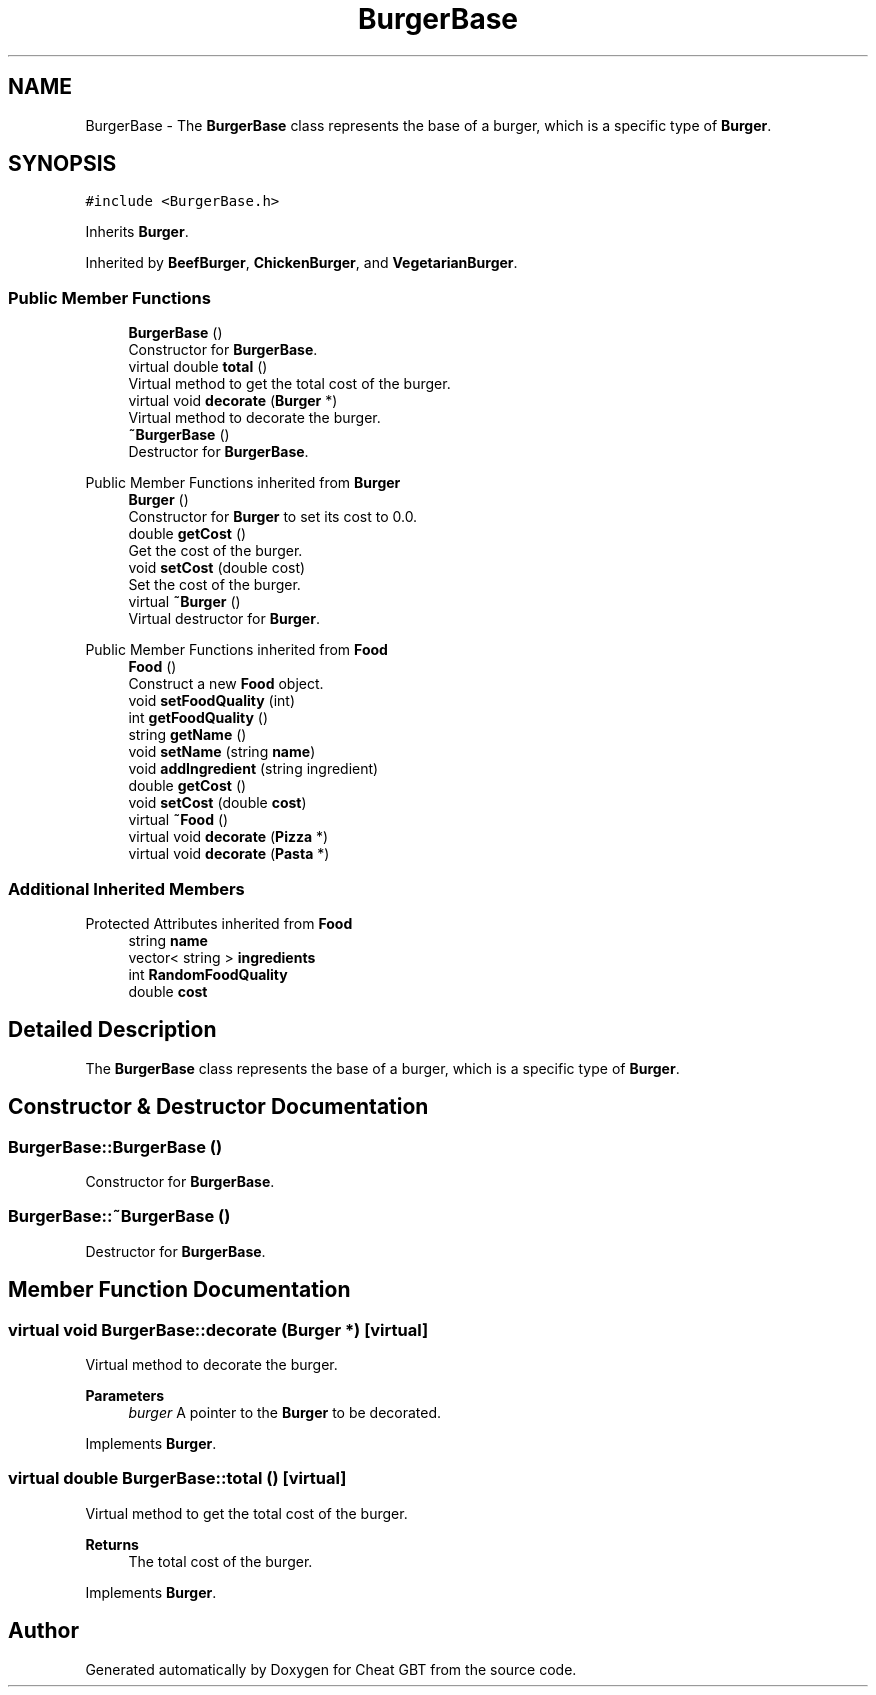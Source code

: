 .TH "BurgerBase" 3 "Cheat GBT" \" -*- nroff -*-
.ad l
.nh
.SH NAME
BurgerBase \- The \fBBurgerBase\fP class represents the base of a burger, which is a specific type of \fBBurger\fP\&.  

.SH SYNOPSIS
.br
.PP
.PP
\fC#include <BurgerBase\&.h>\fP
.PP
Inherits \fBBurger\fP\&.
.PP
Inherited by \fBBeefBurger\fP, \fBChickenBurger\fP, and \fBVegetarianBurger\fP\&.
.SS "Public Member Functions"

.in +1c
.ti -1c
.RI "\fBBurgerBase\fP ()"
.br
.RI "Constructor for \fBBurgerBase\fP\&. "
.ti -1c
.RI "virtual double \fBtotal\fP ()"
.br
.RI "Virtual method to get the total cost of the burger\&. "
.ti -1c
.RI "virtual void \fBdecorate\fP (\fBBurger\fP *)"
.br
.RI "Virtual method to decorate the burger\&. "
.ti -1c
.RI "\fB~BurgerBase\fP ()"
.br
.RI "Destructor for \fBBurgerBase\fP\&. "
.in -1c

Public Member Functions inherited from \fBBurger\fP
.in +1c
.ti -1c
.RI "\fBBurger\fP ()"
.br
.RI "Constructor for \fBBurger\fP to set its cost to 0\&.0\&. "
.ti -1c
.RI "double \fBgetCost\fP ()"
.br
.RI "Get the cost of the burger\&. "
.ti -1c
.RI "void \fBsetCost\fP (double cost)"
.br
.RI "Set the cost of the burger\&. "
.ti -1c
.RI "virtual \fB~Burger\fP ()"
.br
.RI "Virtual destructor for \fBBurger\fP\&. "
.in -1c

Public Member Functions inherited from \fBFood\fP
.in +1c
.ti -1c
.RI "\fBFood\fP ()"
.br
.RI "Construct a new \fBFood\fP object\&. "
.ti -1c
.RI "void \fBsetFoodQuality\fP (int)"
.br
.ti -1c
.RI "int \fBgetFoodQuality\fP ()"
.br
.ti -1c
.RI "string \fBgetName\fP ()"
.br
.ti -1c
.RI "void \fBsetName\fP (string \fBname\fP)"
.br
.ti -1c
.RI "void \fBaddIngredient\fP (string ingredient)"
.br
.ti -1c
.RI "double \fBgetCost\fP ()"
.br
.ti -1c
.RI "void \fBsetCost\fP (double \fBcost\fP)"
.br
.ti -1c
.RI "virtual \fB~Food\fP ()"
.br
.ti -1c
.RI "virtual void \fBdecorate\fP (\fBPizza\fP *)"
.br
.ti -1c
.RI "virtual void \fBdecorate\fP (\fBPasta\fP *)"
.br
.in -1c
.SS "Additional Inherited Members"


Protected Attributes inherited from \fBFood\fP
.in +1c
.ti -1c
.RI "string \fBname\fP"
.br
.ti -1c
.RI "vector< string > \fBingredients\fP"
.br
.ti -1c
.RI "int \fBRandomFoodQuality\fP"
.br
.ti -1c
.RI "double \fBcost\fP"
.br
.in -1c
.SH "Detailed Description"
.PP 
The \fBBurgerBase\fP class represents the base of a burger, which is a specific type of \fBBurger\fP\&. 
.SH "Constructor & Destructor Documentation"
.PP 
.SS "BurgerBase::BurgerBase ()"

.PP
Constructor for \fBBurgerBase\fP\&. 
.SS "BurgerBase::~BurgerBase ()"

.PP
Destructor for \fBBurgerBase\fP\&. 
.SH "Member Function Documentation"
.PP 
.SS "virtual void BurgerBase::decorate (\fBBurger\fP *)\fC [virtual]\fP"

.PP
Virtual method to decorate the burger\&. 
.PP
\fBParameters\fP
.RS 4
\fIburger\fP A pointer to the \fBBurger\fP to be decorated\&. 
.RE
.PP

.PP
Implements \fBBurger\fP\&.
.SS "virtual double BurgerBase::total ()\fC [virtual]\fP"

.PP
Virtual method to get the total cost of the burger\&. 
.PP
\fBReturns\fP
.RS 4
The total cost of the burger\&. 
.RE
.PP

.PP
Implements \fBBurger\fP\&.

.SH "Author"
.PP 
Generated automatically by Doxygen for Cheat GBT from the source code\&.
